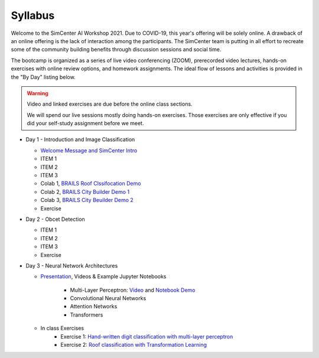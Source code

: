 ********
Syllabus
********

.. raw:: HTML

	<p><font color=red> last updated: August 5, 2021 </font></p>

Welcome to the SimCenter AI Workshop 2021.  Due to COVID-19, this year's offering will be solely online. A drawback of an online offering is the lack of interaction among the participants. The SimCenter team is putting in all effort to recreate some
of the community building benefits through discussion sessions and social time.

The bootcamp is organized as a series of live video conferencing (ZOOM), prerecorded video
lectures, hands-on exercises with online review options, and homework assignments.  The
ideal flow of lessons and activities is provided in the "By Day" listing below.

.. warning::

	Video and linked exercises are due before the online class sections.

	We will spend our live sessions mostly doing hands-on exercises.  Those
	exercises are only effective if you did your self-study assignment before
	we meet.   


* Day 1 - Introduction and Image Classification

  * `Welcome Message and SimCenter Intro <https://github.com/NHERI-SimCenter/SimCenterBootcamp2020/blob/master/presentations/BootCampIntro.pdf>`_
  * ITEM 1
  * ITEM 2
  * ITEM 3
  * Colab 1, `BRAILS Roof Clssifocation Demo <https://colab.research.google.com/drive/1zspDwK-rGA1gYcHZDnrQr_3Z27JL-ooS?usp=sharing>`_
  * Colab 2, `BRAILS City Builder Demo 1 <https://colab.research.google.com/drive/1tG6xVRCmDyi6K8TWgoNd_31vV034VcSO?usp=sharing>`_
  * Colab 3, `BRAILS City Beuilder Demo 2 <https://colab.research.google.com/drive/1tG6xVRCmDyi6K8TWgoNd_31vV034VcSO?usp=sharing>`_
  * Exercise
    

* Day 2 - Obcet Detection
  
  * ITEM 1
  * ITEM 2
  * ITEM 3
  * Exercise

* Day 3 - Neural Network Architectures

  * `Presentation <https://github.com/NHERI-SimCenter/SimCenterAI_Workshop2021/blob/master/presentations/day3/NeuralNetworkArchitectures.pdf>`_, Videos & Example Jupyter Notebooks
    
     * Multi-Layer Perceptron: `Video <http://opensees.berkeley.edu>`_ and `Notebook Demo <http://opensees.berkeley.edu>`_
     * Convolutional Neural Networks
     * Attention Networks
     * Transformers

  * In class Exercises
     * Exercise 1: `Hand-written digit classification with multi-layer perceptron <http://opensees.berkeley.edu>`_
     * Exercise 2: `Roof classification with Transformation Learning <http://opensees.berkeley.edu>`_
